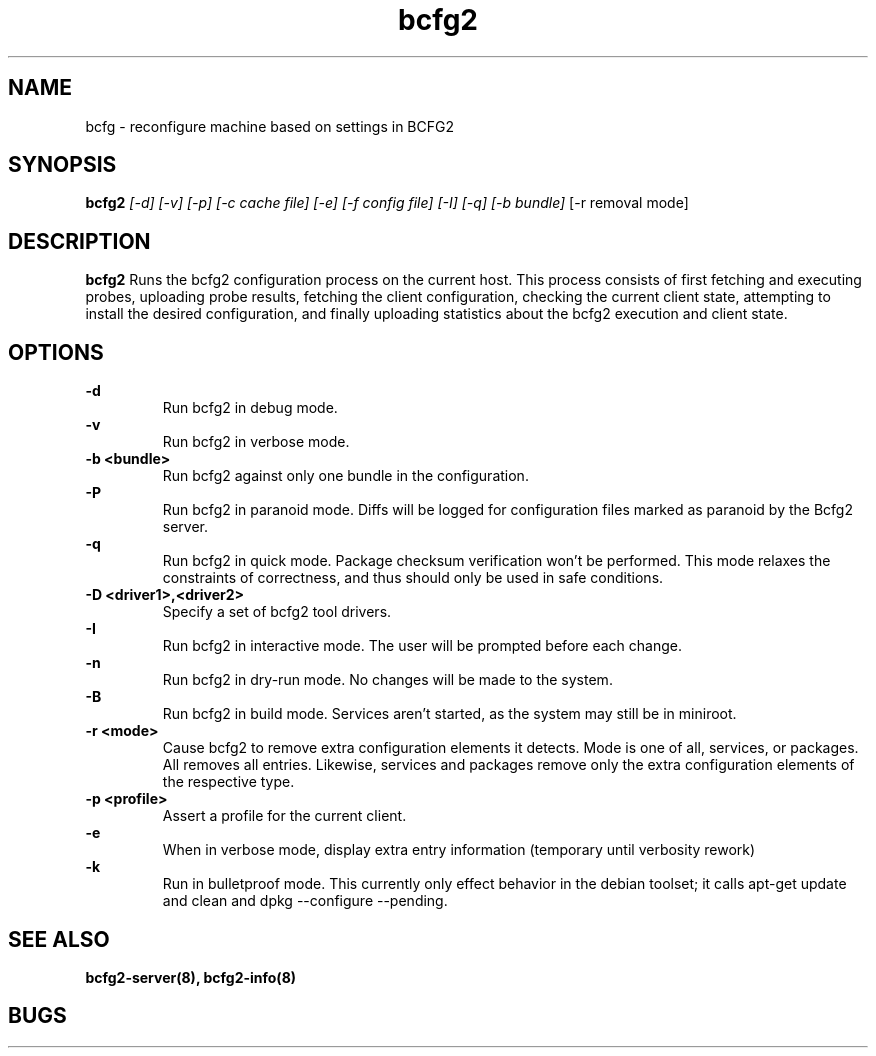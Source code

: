 .TH "bcfg2" 1
.SH NAME
bcfg \- reconfigure machine based on settings in BCFG2
.SH SYNOPSIS
.B bcfg2
.I [-d] [-v] [-p] [-c cache file] [-e] [-f config file] [-I] [-q] [-b bundle]
[-r removal mode]
.SH DESCRIPTION
.PP
.B bcfg2
Runs the bcfg2 configuration process on the current host. This process
consists of first fetching and executing probes, uploading probe
results, fetching the client configuration, checking the current
client state, attempting to install the desired configuration, and
finally uploading statistics about the bcfg2 execution and client
state.
.SH OPTIONS
.PP
.B "\-d" 
.RS
Run bcfg2 in debug mode.
.RE 
.B "\-v"
.RS
Run bcfg2 in verbose mode.
.RE
.B "\-b <bundle>"
.RS
Run bcfg2 against only one bundle in the configuration. 
.RE
.B "\-P" 
.RS
Run bcfg2 in paranoid mode. Diffs will be logged for
configuration files marked as paranoid by the Bcfg2 server.
.RE
.B "\-q"
.RS
Run bcfg2 in quick mode. Package checksum verification won't be
performed. This mode relaxes the constraints of correctness, and thus
should only be used in safe conditions. 
.RE
.B "\-D <driver1>,<driver2>"
.RS
Specify a set of bcfg2 tool drivers.
.RE
.B "\-I"
.RS
Run bcfg2 in interactive mode.  The user will be prompted before each 
change.
.RE
.B "\-n"
.RS
Run bcfg2 in dry-run mode. No changes will be made to the
system. 
.RE
.B "\-B"
.RS 
Run bcfg2 in build mode. Services aren't started, as the system
may still be in miniroot.
.RE
.B "\-r <mode>" 
.RS
Cause bcfg2 to remove extra configuration elements it detects. Mode is one of all, services, or packages. All removes all entries. Likewise, services and packages remove only the extra configuration elements of the respective type.
.RE
.B "\-p <profile>" 
.RS
Assert a profile for the current client.
.RE
.B "\-e" 
.RS
When in verbose mode, display extra entry information (temporary until
verbosity rework)
.RE
.B "\-k" 
.RS
Run in bulletproof mode. This currently only effect behavior in the
debian toolset; it calls apt-get update and clean and dpkg --configure --pending.
.RE
.SH "SEE ALSO"
.BR bcfg2-server(8),
.BR bcfg2-info(8)
.SH "BUGS"
